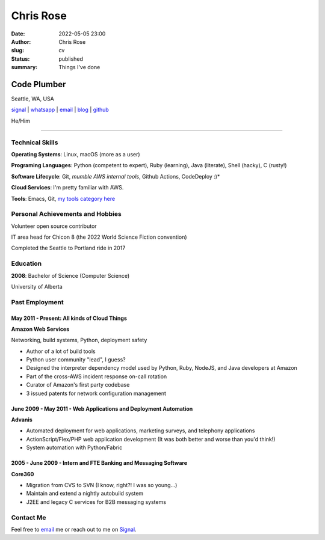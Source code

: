 ==========
Chris Rose
==========

:date: 2022-05-05 23:00
:author: Chris Rose
:slug: cv
:status: published
:summary: Things I've done

------------
Code Plumber
------------

Seattle, WA, USA

`signal <phone_>`_ | `whatsapp <phone_>`_ | `email`_ | `blog`_ | `github`_

He/Him

----

Technical Skills
----------------

**Operating Systems**: Linux, macOS (more as a user)

**Programing Languages**: Python (competent to expert), Ruby (learning), Java (literate), Shell (hacky), C (rusty!)

**Software Lifecycle**: Git, *mumble AWS internal tools*, Github Actions, CodeDeploy :)*

**Cloud Services**: I'm pretty familiar with AWS.

**Tools**: Emacs, Git, `my tools category here </category/tools.html>`_

Personal Achievements and Hobbies
---------------------------------

Volunteer open source contributor

IT area head for Chicon 8 (the 2022 World Science Fiction convention)

Completed the Seattle to Portland ride in 2017

Education
---------

**2008**: Bachelor of Science (Computer Science)

University of Alberta

Past Employment
---------------

May 2011 - Present: All kinds of Cloud Things
.............................................

**Amazon Web Services**

Networking, build systems, Python, deployment safety

- Author of a lot of build tools
- Python user community "lead", I guess?
- Designed the interpreter dependency model used by Python, Ruby, NodeJS, and Java developers at Amazon
- Part of the cross-AWS incident response on-call rotation
- Curator of Amazon's first party codebase
- 3 issued patents for network configuration management

June 2009 - May 2011 - Web Applications and Deployment Automation
..................................................................

**Advanis**

- Automated deployment for web applications, marketing surveys, and telephony applications
- ActionScript/Flex/PHP web application development (It was both better and worse than you'd think!)
- System automation with Python/Fabric

2005 - June 2009 - Intern and FTE Banking and Messaging Software
................................................................

**Core360**

- Migration from CVS to SVN (I know, right?! I was so young...)
- Maintain and extend a nightly autobuild system
- J2EE and legacy C services for B2B messaging systems

Contact Me
----------

Feel free to `email`_ me or reach out to me on `Signal <phone_>`_.

.. _blog: https://offby1.website/
.. _email: mailto:offline@offby1.net
.. _phone: tel:2062456758
.. _github: https://github.com/offbyone
